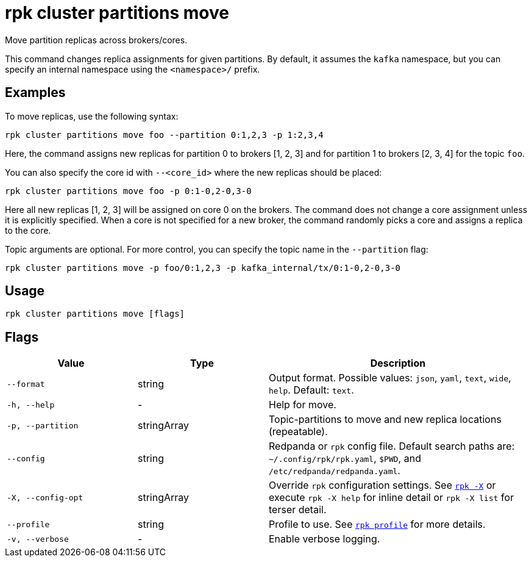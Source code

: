= rpk cluster partitions move
:page-aliases: reference:rpk/rpk-cluster/rpk-cluster-partitions-movement.adoc

Move partition replicas across brokers/cores.

This command changes replica assignments for given partitions. By default, it assumes the `kafka` namespace, but you can specify an internal namespace using the `<namespace>/` prefix.


== Examples

To move replicas, use the following syntax:

```bash
rpk cluster partitions move foo --partition 0:1,2,3 -p 1:2,3,4
```

Here, the command assigns new replicas for partition 0 to brokers [1, 2, 3] and for partition 1 to brokers [2, 3, 4] for the topic `foo`.

You can also specify the core id with `--<core_id>` where the new replicas should be placed:


```bash
rpk cluster partitions move foo -p 0:1-0,2-0,3-0
```

Here all new replicas [1, 2, 3] will be assigned on core 0 on the brokers. The command does not change a core assignment unless it is explicitly specified. When a core is not specified for a new broker, the command randomly picks a core and assigns a replica to the core.


Topic arguments are optional. For more control, you can specify the topic name in the `--partition` flag:


```bash
rpk cluster partitions move -p foo/0:1,2,3 -p kafka_internal/tx/0:1-0,2-0,3-0
```

== Usage

[,bash]
----
rpk cluster partitions move [flags]
----

== Flags

[cols="1m,1a,2a"]
|===
|*Value* |*Type* |*Description*

|--format |string |Output format. Possible values: `json`, `yaml`, `text`, `wide`, `help`. Default: `text`.

|-h, --help |- |Help for move.

|-p, --partition |stringArray |Topic-partitions to move and new replica locations (repeatable).

|--config |string |Redpanda or `rpk` config file. Default search paths are: 
`~/.config/rpk/rpk.yaml`, `$PWD`, and `/etc/redpanda/redpanda.yaml`.


|-X, --config-opt |stringArray |Override `rpk` configuration settings. See xref:reference:rpk/rpk-x-options.adoc[`rpk -X`] or execute `rpk -X help` for inline detail or `rpk -X list` for terser detail.

|--profile |string |Profile to use. See xref:reference:rpk/rpk-profile.adoc[`rpk profile`] for more details.

|-v, --verbose |- |Enable verbose logging.
|===